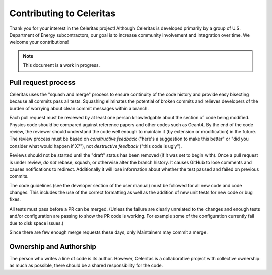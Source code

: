 .. Copyright 2022 UT-Battelle, LLC, and other Celeritas developers.
.. See the doc/COPYRIGHT file for details.
.. SPDX-License-Identifier: CC-BY-4.0

Contributing to Celeritas
=========================

Thank you for your interest in the Celeritas project! Although Celeritas is
developed primarily by a group of U.S. Department of Energy subcontractors, our
goal is to increase community involvement and integration over time. We welcome
your contributions!

.. note:: This document is a work in progress.

Pull request process
--------------------

Celeritas uses the "squash and merge" process to ensure continuity of the code
history and provide easy bisecting because all commits pass all tests.
Squashing eliminates the potential of broken commits and relieves developers of
the burden of worrying about clean commit messages within a branch.

Each pull request must be reviewed by at least one person knowledgable about
the section of code being modified. Physics code should be compared against
reference papers and other codes such as Geant4. By the end of the code review,
the reviewer should understand the code well enough to maintain it (by
extension or modification) in the future. The review process must be based on
*constructive feedback* ("here's a suggestion to make this better" or "did you
consider what would happen if X?"), not *destructive feedback* ("this code is
ugly").

Reviews should not be started until the "draft" status has been removed (if it
was set to begin with). Once a pull request is under review, *do not* rebase,
squash, or otherwise alter the branch history. It causes GitHub to lose
comments and causes notifications to redirect. Additionally it will lose
information about whether the test passed and failed on previous commits.

The code guidelines (see the developer section of the user manual) must be
followed for all new code and code changes. This includes the use of the
correct formatting as well as the addition of new unit tests for new code or
bug fixes.

All tests must pass before a PR can be merged. (Unless the failure are clearly unrelated 
to the changes and enough tests and/or configuration are passing to show the PR code
is working.  For example some of the configuration currently fail due to disk space issues.)

Since there are few enough merge requests these days, only Maintainers may
commit a merge.

Ownership and Authorship
------------------------

The person who writes a line of code is its author. However, Celeritas is a
collaborative project with collective ownership: as much as possible, there
should be a shared responsibility for the code.
